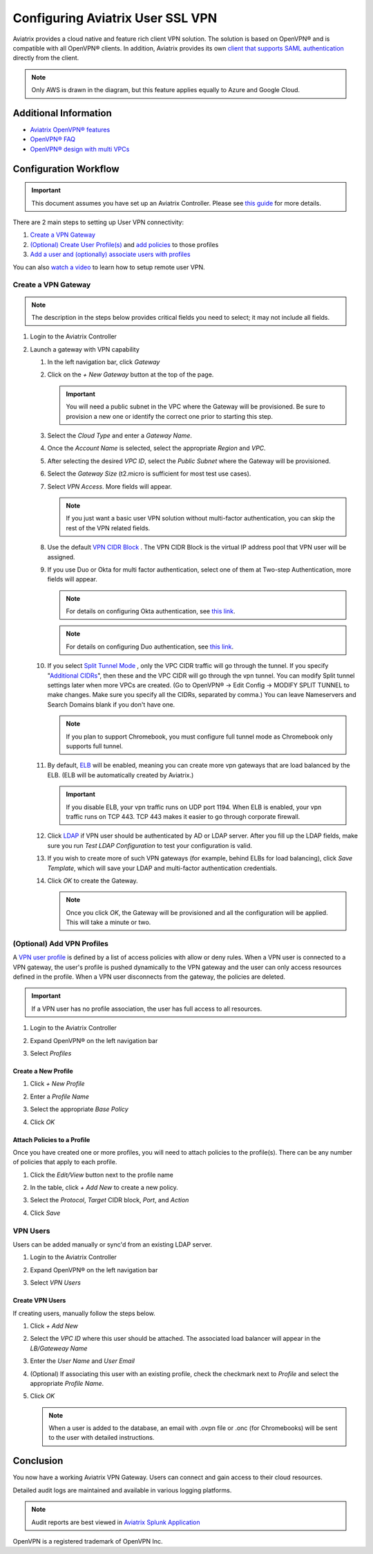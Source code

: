 .. meta::
  :description: Cloud Networking Ref Design
  :keywords: cloud networking, aviatrix, Openvpn, SSL vpn, remote vpn, client vpn 


===================================
Configuring Aviatrix User SSL VPN
===================================

Aviatrix provides a cloud native and feature rich client VPN solution. The solution is based on OpenVPN® and is compatible with all OpenVPN® clients.  In addition, Aviatrix provides its own `client that supports SAML authentication <UserSSL_VPN_Okta_SAML_Config.html>`__ directly from the client. 

|image0|

.. note::

   Only AWS is drawn in the diagram, but this feature applies equally to Azure and Google Cloud.

Additional Information
----------------------
- `Aviatrix OpenVPN® features <./openvpn_features.html>`_ 
- `OpenVPN® FAQ <./openvpn_faq.html>`_
- `OpenVPN® design with multi VPCs <./Cloud_Networking_Ref_Des.html>`_

Configuration Workflow
----------------------

.. important::

   This document assumes you have set up an Aviatrix Controller.  Please see `this guide <../StartUpGuides/aviatrix-cloud-controller-startup-guide.html>`__ for more details.

There are 2 main steps to setting up User VPN connectivity:

#. `Create a VPN Gateway <#create-a-vpn-gateway>`__
#. `(Optional) Create User Profile(s) <#add-vpn-profiles>`__ and `add policies <#attach-policies-to-a-profile>`__ to those profiles
#. `Add a user and (optionally) associate users with profiles <#create-vpn-users>`__

You can also `watch a video <https://www.youtube.com/watch?v=bbZFa8kVUQI&t=1s>`_ to learn how to setup remote user VPN. 

Create a VPN Gateway
^^^^^^^^^^^^^^^^^^^^

.. note::

   The description in the steps below provides critical fields you need to select; it may not include all fields.

#. Login to the Aviatrix Controller
#. Launch a gateway with VPN capability

   #. In the left navigation bar, click `Gateway`

   #. Click on the `+ New Gateway` button at the top of the page.

      |imageSelectGateway|

      .. important::

         You will need a public subnet in the VPC where the Gateway will be provisioned.  Be sure to provision a new one or identify the correct one prior to starting this step.

   #. Select the `Cloud Type` and enter a `Gateway Name`.

   #. Once the `Account Name` is selected, select the appropriate `Region` and `VPC`.

   #. After selecting the desired `VPC ID`, select the `Public Subnet` where the Gateway will be provisioned.

   #. Select the `Gateway Size` (t2.micro is sufficient for most test use cases).

      |imageCreateGateway|

   #. Select `VPN Access`. More fields will appear.

      |imageSelectVPNAccess|

      .. note::

         If you just want a basic user VPN solution without multi-factor authentication, you can skip the rest of the VPN related fields.


   #. Use the default `VPN CIDR Block <http://docs.aviatrix.com/HowTos/gateway.html#vpn-cidr-block>`_ . The VPN CIDR Block is the virtual IP address pool that VPN user will be assigned. 

   #. If you use Duo or Okta for multi factor authentication, select one of them at Two-step Authentication, more fields will appear.

      .. note::
         For details on configuring Okta authentication, see `this link <HowTo_Setup_Okta_for_Aviatrix.html>`__.

      .. note::
         For details on configuring Duo authentication, see `this link <duo_auth.html>`__.

   #. If you select `Split Tunnel Mode <http://docs.aviatrix.com/HowTos/gateway.html#split-tunnel-mode>`_ , only the VPC CIDR traffic will go through the tunnel. If you specify "`Additional CIDRs <http://docs.aviatrix.com/HowTos/gateway.html#additional-cidrs>`_", then these and the VPC CIDR will go through the vpn tunnel. You can modify Split tunnel settings later when more VPCs are created. (Go to OpenVPN® -> Edit Config -> MODIFY SPLIT TUNNEL to make changes. Make sure you specify all the CIDRs, separated by comma.) You can leave Nameservers and Search Domains blank if you don't have one.  
      
      .. note::

         If you plan to support Chromebook, you must configure full tunnel mode as Chromebook only supports full tunnel. 

   #. By default, `ELB <http://docs.aviatrix.com/HowTos/gateway.html#enable-elb>`_  will be enabled, meaning you can create more vpn gateways that are load balanced by the ELB. (ELB will be automatically created by Aviatrix.)

      .. important::

         If you disable ELB, your vpn traffic runs on UDP port 1194. When ELB is enabled, your vpn traffic runs on TCP 443. TCP 443 makes it easier to go through corporate firewall.  

   #.  Click `LDAP <http://docs.aviatrix.com/HowTos/gateway.html#enable-ldap>`_ if VPN user should be authenticated by AD or LDAP server. After you fill up the LDAP fields, make sure you run `Test LDAP Configuration` to test your configuration is valid. 

   #. If you wish to create more of such VPN gateways (for example, behind ELBs for load balancing), click `Save Template`, which will save your LDAP and multi-factor authentication credentials. 

   #. Click `OK` to create the Gateway.

      .. note::

         Once you click `OK`, the Gateway will be provisioned and all the configuration will be applied.  This will take a minute or two.

(Optional) Add VPN Profiles
^^^^^^^^^^^^^^^^^^^^^^^^^^^^^^^^

A `VPN user profile <http://docs.aviatrix.com/HowTos/openvpn_faq.html#what-is-user-profile-based-security-policy>`_ is defined by a list of access policies with allow or deny rules.  When a VPN user is connected to a VPN gateway, the user's profile is pushed dynamically to the VPN gateway and the user can only access resources defined in the profile.  When a VPN user disconnects from the gateway, the policies are deleted.  

.. important::

   If a VPN user has no profile association, the user has full access to all resources.

#. Login to the Aviatrix Controller
#. Expand OpenVPN® on the left navigation bar
#. Select `Profiles`

   |imageOpenVPNProfiles|

Create a New Profile
####################
#. Click `+ New Profile`
#. Enter a `Profile Name`
#. Select the appropriate `Base Policy`
#. Click `OK`

   |imageAddNewProfile|

Attach Policies to a Profile
############################
Once you have created one or more profiles, you will need to attach policies to the profile(s).  There can be any number of policies that apply to each profile.

#. Click the `Edit/View` button next to the profile name

   |imageEditViewProfile|

#. In the table, click `+ Add New` to create a new policy.
#. Select the `Protocol`, `Target` CIDR block, `Port`, and `Action`
#. Click `Save`

   |imageAddProfilePolicy|

VPN Users
^^^^^^^^^
Users can be added manually or sync'd from an existing LDAP server.

#. Login to the Aviatrix Controller
#. Expand OpenVPN® on the left navigation bar
#. Select `VPN Users`

   |imageOpenVPNUsers|

Create VPN Users
################
If creating users, manually follow the steps below.

#. Click `+ Add New`
#. Select the `VPC ID` where this user should be attached.  The associated load balancer will appear in the `LB/Gateweay Name`
#. Enter the `User Name` and `User Email`
#. (Optional) If associating this user with an existing profile, check the checkmark next to `Profile` and select the appropriate `Profile Name`.
#. Click `OK`

   .. note::

      When a user is added to the database, an email with .ovpn file or .onc (for Chromebooks) will be sent to the user with detailed instructions.

   |imageAddNewVPNUser|

Conclusion
----------
You now have a working Aviatrix VPN Gateway.  Users can connect and gain access to their cloud resources.

Detailed audit logs are maintained and available in various logging platforms.

.. note::

   Audit reports are best viewed in `Aviatrix Splunk Application <AviatrixLogging.html#splunk-app-for-aviatrix>`__


.. |image0| image:: uservpn_media/AviatrixCloudVPN.png
   :width: 5.55625in
   :height: 3.26548in

.. |imageSelectGateway| image:: uservpn_media/select_gateway.png
   :scale: 50%

.. |imageCreateGateway| image:: uservpn_media/create_new_gateway.png
   :scale: 50%

.. |imageSelectVPNAccess| image:: uservpn_media/select_vpn_access.png
   :scale: 50%

.. |imageOpenVPNProfiles| image:: uservpn_media/openvpn_profiles.png
   :scale: 50%

.. |imageOpenVPNUsers| image:: uservpn_media/openvpn_users.png
   :scale: 50%

.. |imageAddNewProfile| image:: uservpn_media/add_new_profile.png
   :scale: 50%

.. |imageEditViewProfile| image:: uservpn_media/edit_view_profile.png
   :scale: 50%

.. |imageAddProfilePolicy| image:: uservpn_media/add_profile_policy.png
   :scale: 50%

.. |imageAddNewVPNUser| image:: uservpn_media/add_new_vpn_user.png
   :scale: 50%

OpenVPN is a registered trademark of OpenVPN Inc.

.. disqus::
